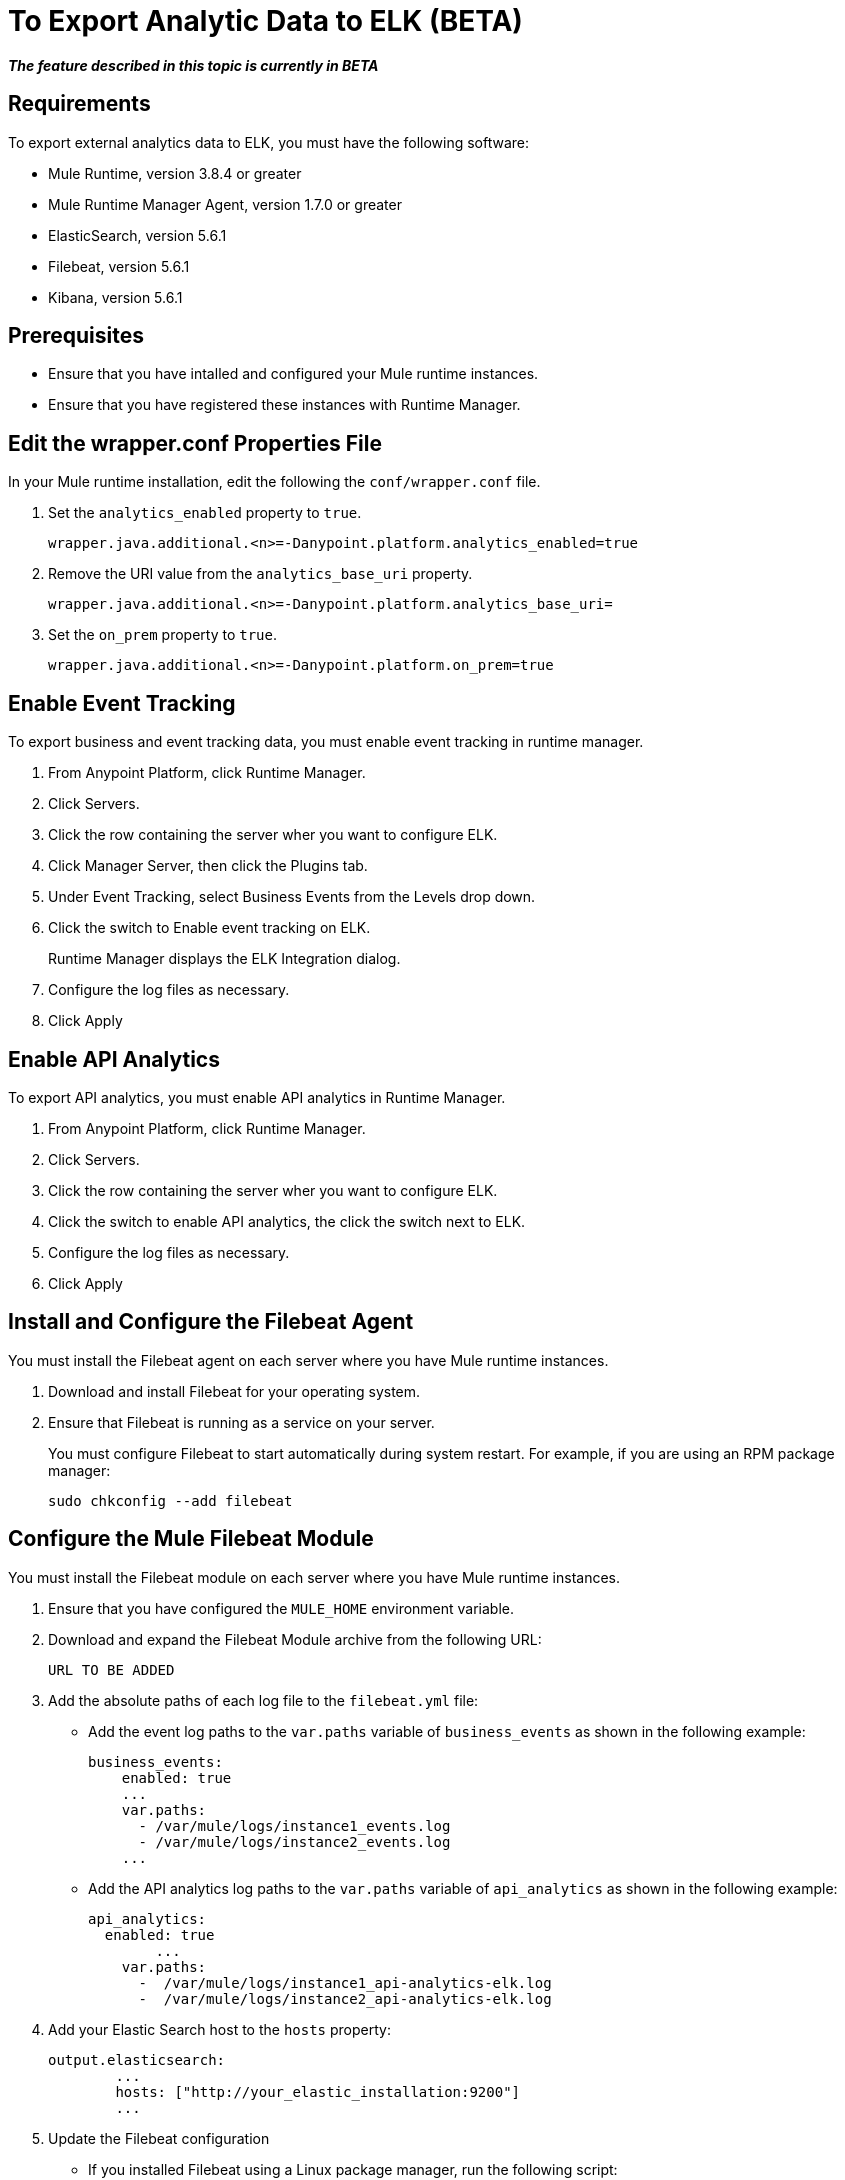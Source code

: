 = To Export Analytic Data to ELK (BETA)

*_The feature described in this topic is currently in BETA_*

== Requirements

To export external analytics data to ELK, you must have the following software:

* Mule Runtime, version 3.8.4 or greater
* Mule Runtime Manager Agent, version 1.7.0 or greater
* ElasticSearch, version 5.6.1
* Filebeat, version 5.6.1
* Kibana, version 5.6.1

== Prerequisites

* Ensure that you have intalled and configured your Mule runtime instances.
* Ensure that you have registered these instances with Runtime Manager.

== Edit the wrapper.conf Properties File

In your Mule runtime installation, edit the following the `conf/wrapper.conf` file.

. Set the `analytics_enabled` property to `true`.
+
----
wrapper.java.additional.<n>=-Danypoint.platform.analytics_enabled=true
----

. Remove the URI value from the `analytics_base_uri` property.
+
----
wrapper.java.additional.<n>=-Danypoint.platform.analytics_base_uri=
----

. Set the `on_prem` property to `true`. 
+
----
wrapper.java.additional.<n>=-Danypoint.platform.on_prem=true
----

== Enable Event Tracking

To export business and event tracking data, you must enable event tracking in runtime manager.

. From Anypoint Platform, click Runtime Manager.
. Click Servers.
. Click the row containing the server wher you want to configure ELK.
. Click Manager Server, then click the Plugins tab.
. Under Event Tracking, select Business Events from the Levels drop down.
. Click the switch to Enable event tracking on ELK. 
+
Runtime Manager displays the ELK Integration dialog.

. Configure the log files as necessary.
. Click Apply

== Enable API Analytics

To export API analytics, you must enable API analytics in Runtime Manager.

. From Anypoint Platform, click Runtime Manager.
. Click Servers.
. Click the row containing the server wher you want to configure ELK.
. Click the switch to enable API analytics, the click the switch next to ELK.
. Configure the log files as necessary.
. Click Apply

== Install and Configure the Filebeat Agent

You must install the Filebeat agent on each server where you have Mule runtime instances. 

. Download and install Filebeat for your operating system.
. Ensure that Filebeat is running as a service on your server.
+
You must configure Filebeat to start automatically during system restart. For example, if you are using an RPM package manager:
+
----
sudo chkconfig --add filebeat
----

== Configure the Mule Filebeat Module

You must install the Filebeat module on each server where you have Mule runtime instances. 

. Ensure that you have configured the `MULE_HOME` environment variable.
. Download and expand the Filebeat Module archive from the following URL:
+
----
URL TO BE ADDED
----

. Add the absolute paths of each log file to the `filebeat.yml` file:
+
* Add the event log paths to the `var.paths` variable of `business_events` as shown in the following example:
+
----
business_events:
    enabled: true
    ...
    var.paths: 
      - /var/mule/logs/instance1_events.log
      - /var/mule/logs/instance2_events.log
    ...
----
+
* Add the API analytics log paths to the `var.paths` variable of `api_analytics` as shown in the following example:
+
----
api_analytics:
  enabled: true
  	...
    var.paths:
      -  /var/mule/logs/instance1_api-analytics-elk.log
      -  /var/mule/logs/instance2_api-analytics-elk.log
----

. Add your Elastic Search host to the `hosts` property:
+
----
output.elasticsearch:
	...
	hosts: ["http://your_elastic_installation:9200"]
	...
----

. Update the Filebeat configuration
+
* If you installed Filebeat using a Linux package manager, run the following script:
+
----
 setup_mule_module.sh
----
+
* If you installed Filebeat using another method, you must copy `filebeat.template.mule.json` and `filebeat.yml` to the root installation folder of Filebeat.

. Start Filebeat.
+
For example, if you are using an RPM package manager:
+
----
sudo /etc/init.d/filebeat start
----
+
Or, if you are using a Debian Linux environment:
+
----
sudo service filebeat start
----

== Import Kibana Charts

== Install the Elastic Search Geoip and Agent Modules

== See Also

 
